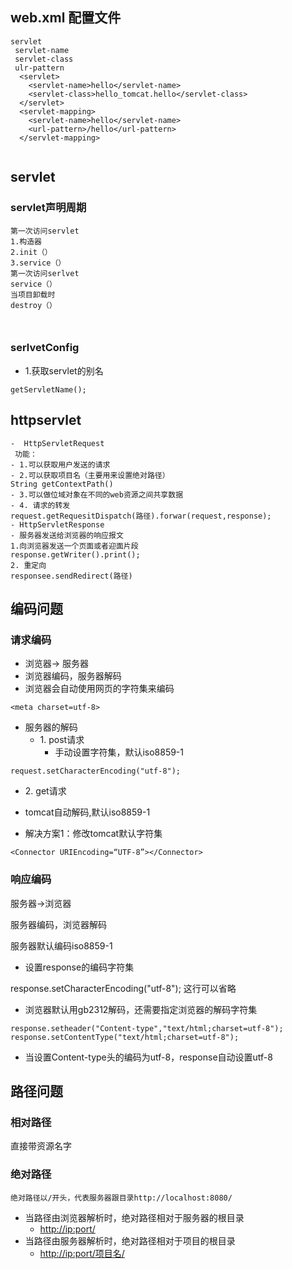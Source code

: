 ** web.xml 配置文件
#+BEGIN_SRC 
servlet
 servlet-name
 servlet-class
 ulr-pattern
  <servlet>
  	<servlet-name>hello</servlet-name>
  	<servlet-class>hello_tomcat.hello</servlet-class>
  </servlet>
  <servlet-mapping>
  	<servlet-name>hello</servlet-name>
  	<url-pattern>/hello</url-pattern>
  </servlet-mapping>
  
#+END_SRC

** servlet
*** servlet声明周期
#+BEGIN_SRC 
第一次访问servlet
1.构造器
2.init（）
3.service（）
第一次访问serlvet
service（）
当项目卸载时
destroy（）


#+END_SRC

*** serlvetConfig
- 1.获取servlet的别名
#+BEGIN_SRC 
getServletName();
#+END_SRC

** httpservlet
#+BEGIN_SRC 
-  HttpServletRequest
 功能：
- 1.可以获取用户发送的请求
- 2.可以获取项目名（主要用来设置绝对路径）
String getContextPath()
- 3.可以做位域对象在不同的web资源之间共享数据
- 4. 请求的转发
request.getRequesitDispatch(路径).forwar(request,response);
- HttpServletResponse
- 服务器发送给浏览器的响应报文
1.向浏览器发送一个页面或者迎面片段
response.getWriter().print();
2. 重定向
responsee.sendRedirect(路径)
#+END_SRC

** 编码问题
*** 请求编码
- 浏览器-> 服务器
- 浏览器编码，服务器解码
- 浏览器会自动使用网页的字符集来编码
#+BEGIN_SRC 
<meta charset=utf-8>
#+END_SRC
- 服务器的解码
  - 1. post请求
    - 手动设置字符集，默认iso8859-1
#+BEGIN_SRC 
request.setCharacterEncoding("utf-8");
#+END_SRC
  - 2. get请求
 - tomcat自动解码,默认iso8859-1
- 解决方案1：修改tomcat默认字符集
#+BEGIN_SRC 
<Connector URIEncoding=“UTF-8”></Connector>
#+END_SRC
*** 响应编码
服务器->浏览器


服务器编码，浏览器解码

服务器默认编码iso8859-1
- 设置response的编码字符集
response.setCharacterEncoding("utf-8"); 这行可以省略
- 浏览器默认用gb2312解码，还需要指定浏览器的解码字符集
#+BEGIN_SRC 
response.setheader("Content-type","text/html;charset=utf-8");
response.setContentType("text/html;charset=utf-8");
#+END_SRC
- 当设置Content-type头的编码为utf-8，response自动设置utf-8

** 路径问题
*** 相对路径
直接带资源名字
*** 绝对路径
#+BEGIN_SRC 
绝对路径以/开头，代表服务器跟目录http://localhost:8080/
#+END_SRC
- 当路径由浏览器解析时，绝对路径相对于服务器的根目录
  - http://ip:port/
- 当路径由服务器解析时，绝对路径相对于项目的根目录
  - http://ip:port/项目名/
